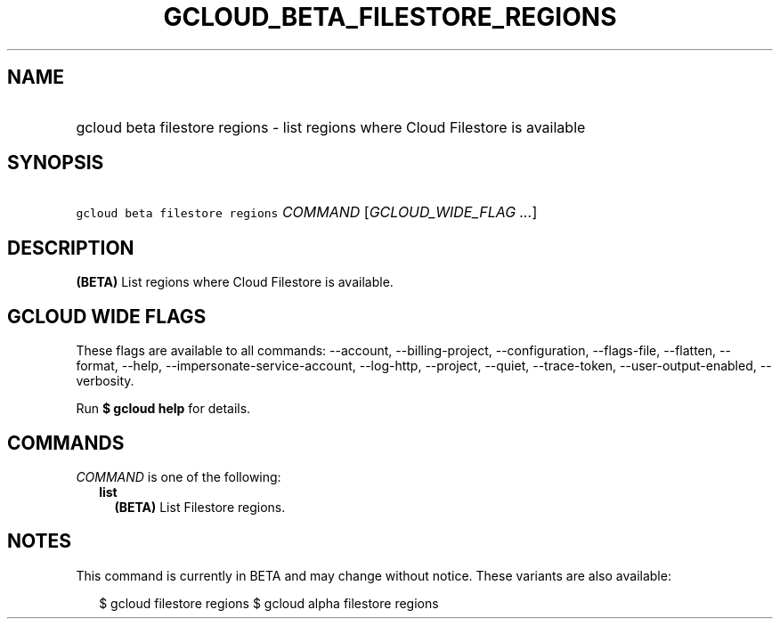 
.TH "GCLOUD_BETA_FILESTORE_REGIONS" 1



.SH "NAME"
.HP
gcloud beta filestore regions \- list regions where Cloud Filestore is available



.SH "SYNOPSIS"
.HP
\f5gcloud beta filestore regions\fR \fICOMMAND\fR [\fIGCLOUD_WIDE_FLAG\ ...\fR]



.SH "DESCRIPTION"

\fB(BETA)\fR List regions where Cloud Filestore is available.



.SH "GCLOUD WIDE FLAGS"

These flags are available to all commands: \-\-account, \-\-billing\-project,
\-\-configuration, \-\-flags\-file, \-\-flatten, \-\-format, \-\-help,
\-\-impersonate\-service\-account, \-\-log\-http, \-\-project, \-\-quiet,
\-\-trace\-token, \-\-user\-output\-enabled, \-\-verbosity.

Run \fB$ gcloud help\fR for details.



.SH "COMMANDS"

\f5\fICOMMAND\fR\fR is one of the following:

.RS 2m
.TP 2m
\fBlist\fR
\fB(BETA)\fR List Filestore regions.


.RE
.sp

.SH "NOTES"

This command is currently in BETA and may change without notice. These variants
are also available:

.RS 2m
$ gcloud filestore regions
$ gcloud alpha filestore regions
.RE

